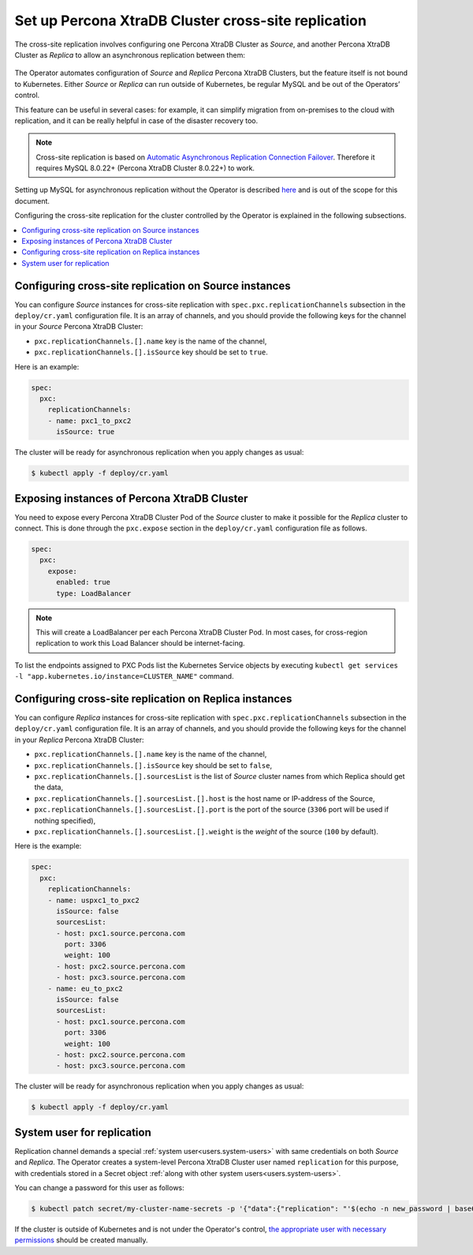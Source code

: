 .. _operator-replication:

Set up Percona XtraDB Cluster cross-site replication
====================================================

The cross-site replication involves configuring one Percona XtraDB Cluster as *Source*, and another Percona XtraDB Cluster as *Replica* to allow an asynchronous replication between them:

 .. image:: ./assets/images/pxc-replication.svg
   :align: center

The Operator automates configuration of *Source* and *Replica* Percona XtraDB Clusters, but the feature itself is not bound to Kubernetes. Either *Source* or *Replica* can run outside of Kubernetes, be regular MySQL and be out of the Operators’ control. 

This feature can be useful in several cases: for example, it can simplify migration from on-premises to the cloud with replication, and it can be really helpful in case of the disaster recovery too.

.. note:: Cross-site replication is based on `Automatic Asynchronous Replication Connection Failover <https://dev.mysql.com/doc/refman/8.0/en/replication-asynchronous-connection-failover.html>`_. Therefore it requires  MySQL 8.0.22+ (Percona XtraDB Cluster 8.0.22+) to work.

.. Describe how to stop/start replication
   Describe how to perform a failover

Setting up MySQL for asynchronous replication without the Operator is described `here <https://www.percona.com/blog/2021/04/14/what-you-can-do-with-auto-failover-and-percona-distribution-for-mysql-8-0-x/>`_ and is out of the scope for this document.

Configuring the cross-site replication for the cluster controlled by the Operator is explained in the following subsections.

.. contents:: :local:

.. _operator-replication-source:

Configuring cross-site replication on Source instances
------------------------------------------------------

You can configure *Source* instances for cross-site replication with ``spec.pxc.replicationChannels`` subsection in the ``deploy/cr.yaml`` configuration file. It is an array of channels, and you should provide the following keys for the channel in your *Source* Percona XtraDB Cluster:

* ``pxc.replicationChannels.[].name`` key is the name of the channel,

* ``pxc.replicationChannels.[].isSource`` key should be set to ``true``.

Here is an example:

.. code:: yaml

   spec:
     pxc:
       replicationChannels:
       - name: pxc1_to_pxc2
         isSource: true

The cluster will be ready for asynchronous replication when you apply changes as usual:

.. code:: bash

   $ kubectl apply -f deploy/cr.yaml

.. _operator-replication-expose:

Exposing instances of Percona XtraDB Cluster
--------------------------------------------

You need to expose every Percona XtraDB Cluster Pod of the *Source* cluster to
make it possible for the *Replica* cluster to connect. This is done through the
``pxc.expose`` section in the ``deploy/cr.yaml`` configuration file as follows.

.. code:: yaml

   spec:
     pxc:
       expose:
         enabled: true
         type: LoadBalancer

.. note:: This will create a LoadBalancer per each Percona XtraDB Cluster Pod.
   In most cases, for cross-region replication to work this Load Balancer should
   be internet-facing.
   
To list the endpoints assigned to PXC Pods list the Kubernetes Service objects by 
executing ``kubectl get services -l "app.kubernetes.io/instance=CLUSTER_NAME"`` command.

.. _operator-replication-replica:

Configuring cross-site replication on Replica instances
-------------------------------------------------------

You can configure *Replica* instances for cross-site replication with ``spec.pxc.replicationChannels`` subsection in the ``deploy/cr.yaml`` configuration file. It is an array of channels, and you should provide the following keys for the channel in your *Replica* Percona XtraDB Cluster:

* ``pxc.replicationChannels.[].name`` key is the name of the channel,

* ``pxc.replicationChannels.[].isSource`` key should be set to ``false``,

* ``pxc.replicationChannels.[].sourcesList`` is the list of *Source* cluster names from which Replica should get the data,

* ``pxc.replicationChannels.[].sourcesList.[].host`` is the host name or IP-address of the Source,

* ``pxc.replicationChannels.[].sourcesList.[].port`` is the port of the source (``3306`` port will be used if nothing specified),

* ``pxc.replicationChannels.[].sourcesList.[].weight`` is the *weight* of the source (``100`` by default).

Here is the example:

.. code:: yaml

   spec:
     pxc:
       replicationChannels:
       - name: uspxc1_to_pxc2
         isSource: false
         sourcesList:
         - host: pxc1.source.percona.com
           port: 3306
           weight: 100
         - host: pxc2.source.percona.com
         - host: pxc3.source.percona.com
       - name: eu_to_pxc2
         isSource: false
         sourcesList:
         - host: pxc1.source.percona.com
           port: 3306
           weight: 100
         - host: pxc2.source.percona.com
         - host: pxc3.source.percona.com

The cluster will be ready for asynchronous replication when you apply changes as usual:

.. code:: bash

   $ kubectl apply -f deploy/cr.yaml

.. _operator-replication-user:

System user for replication
---------------------------

Replication channel demands a special :ref:`system user<users.system-users>` with same credentials on both *Source* and *Replica*.
The Operator creates a system-level Percona XtraDB Cluster user named ``replication`` for this purpose, with
credentials stored in a Secret object :ref:`along with other system users<users.system-users>`.

You can change a password for this user as follows:

.. code:: bash

   $ kubectl patch secret/my-cluster-name-secrets -p '{"data":{"replication": "'$(echo -n new_password | base64)'"}}'

If the cluster is outside of Kubernetes and is not under the Operator's control, `the appropriate user with necessary permissions <https://dev.mysql.com/doc/refman/8.0/en/replication-asynchronous-connection-failover.html>`_ should be created manually.
